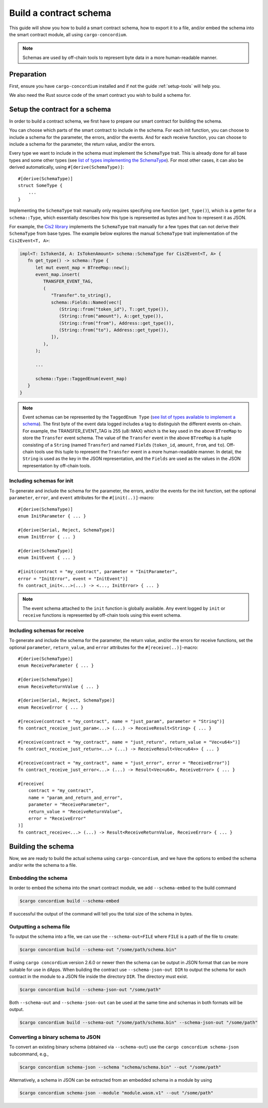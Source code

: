 .. _list of types implementing the SchemaType: https://docs.rs/concordium-contracts-common/latest/concordium_contracts_common/schema/trait.SchemaType.html#foreign-impls
.. _build-schema:

=======================
Build a contract schema
=======================

This guide will show you how to build a smart contract schema, how to export it
to a file, and/or embed the schema into the smart contract module, all using
``cargo-concordium``.

.. note ::

   Schemas are used by off-chain tools to represent byte data in a more human-readable manner.

Preparation
===========

First, ensure you have ``cargo-concordium`` installed and if not the guide
:ref:`setup-tools` will help you.

We also need the Rust source code of the smart contract you wish to build a
schema for.

Setup the contract for a schema
===============================

In order to build a contract schema, we first have to prepare our smart
contract for building the schema.

You can choose which parts of the smart contract to include in the schema.
For each init function, you can choose to include a schema for the parameter, the errors, and/or the events.
And for each receive function, you can choose to include a schema for the parameter,
the return value, and/or the errors.

Every type we want to include in the schema must implement the ``SchemaType``
trait. This is already done for all base types and some other types (see `list of types implementing the SchemaType`_).
For most other cases, it can also be derived automatically, using
``#[derive(SchemaType)]``::

   #[derive(SchemaType)]
   struct SomeType {
       ...
   }

Implementing the ``SchemaType`` trait manually only requires specifying one
function (``get_type()``), which is a getter for a ``schema::Type``, which essentially describes
how this type is represented as bytes and how to represent it as JSON.

For example, the `Cis2 library <https://github.com/Concordium/concordium-rust-smart-contracts/blob/main/concordium-cis2/src/lib.rs>`_
implements the ``SchemaType`` trait manually for a few types that can not derive their ``SchemaType`` from base types.
The example below explores the manual ``SchemaType`` trait implementation of the
``Cis2Event<T, A>``:

.. _build-event-schema:

.. code-block:: rust

   impl<T: IsTokenId, A: IsTokenAmount> schema::SchemaType for Cis2Event<T, A> {
      fn get_type() -> schema::Type {
         let mut event_map = BTreeMap::new();
         event_map.insert(
            TRANSFER_EVENT_TAG,
            (
               "Transfer".to_string(),
               schema::Fields::Named(vec![
                  (String::from("token_id"), T::get_type()),
                  (String::from("amount"), A::get_type()),
                  (String::from("from"), Address::get_type()),
                  (String::from("to"), Address::get_type()),
               ]),
            ),
         );

         ...

         schema::Type::TaggedEnum(event_map)
      }
   }

.. note ::

   Event schemas can be represented by the ``TaggedEnum Type`` (`see list of types available to implement a schema <https://docs.rs/concordium-contracts-common/latest/concordium_contracts_common/schema/enum.Type.html>`_).
   The first byte of the event data logged includes
   a tag to distinguish the different events on-chain. For example, the TRANSFER_EVENT_TAG is 255 (u8::MAX)
   which is the key used in the above ``BTreeMap`` to store the ``Transfer`` event schema. The value of the ``Transfer`` event
   in the above ``BTreeMap`` is a tuple consisting of a ``String`` (named ``Transfer``) and named ``Fields`` (``token_id``, ``amount``, ``from``, and ``to``).
   Off-chain tools use this tuple to represent the ``Transfer`` event in a more human-readable manner. In detail, the
   ``String`` is used as the key in the JSON representation, and the ``Fields`` are used as the values in the JSON representation by off-chain tools.

Including schemas for init
--------------------------

To generate and include the schema for the parameter, the errors, and/or the events for the init function, set the
optional ``parameter``, ``error``, and ``event`` attributes for the
``#[init(..)]``-macro::

   #[derive(SchemaType)]
   enum InitParameter { ... }

   #[derive(Serial, Reject, SchemaType)]
   enum InitError { ... }

   #[derive(SchemaType)]
   enum InitEvent { ... }

   #[init(contract = "my_contract", parameter = "InitParameter",
   error = "InitError", event = "InitEvent")]
   fn contract_init<...>(...) -> <..., InitError> { ... }

.. note ::

   The event schema attached to the ``init`` function is globally available. Any event logged by ``init`` or ``receive`` functions
   is represented by off-chain tools using this event schema.

Including schemas for receive
-----------------------------

To generate and include the schema for the parameter, the return value, and/or the errors for receive
functions, set the optional ``parameter``, ``return_value``, and ``error`` attributes for the
``#[receive(..)]``-macro::

   #[derive(SchemaType)]
   enum ReceiveParameter { ... }

   #[derive(SchemaType)]
   enum ReceiveReturnValue { ... }

   #[derive(Serial, Reject, SchemaType)]
   enum ReceiveError { ... }

   #[receive(contract = "my_contract", name = "just_param", parameter = "String")]
   fn contract_receive_just_param<...> (...) -> ReceiveResult<String> { ... }

   #[receive(contract = "my_contract", name = "just_return", return_value = "Vec<u64>")]
   fn contract_receive_just_return<...> (...) -> ReceiveResult<Vec<u64>> { ... }

   #[receive(contract = "my_contract", name = "just_error", error = "ReceiveError")]
   fn contract_receive_just_error<...> (...) -> Result<Vec<u64>, ReceiveError> { ... }

   #[receive(
       contract = "my_contract",
       name = "param_and_return_and_error",
       parameter = "ReceiveParameter",
       return_value = "ReceiveReturnValue",
       error = "ReceiveError"
   )]
   fn contract_receive<...> (...) -> Result<ReceiveReturnValue, ReceiveError> { ... }

Building the schema
===================

Now, we are ready to build the actual schema using ``cargo-concordium``, and we
have the options to embed the schema and/or write the schema to a file.

.. seealso::

   For more on which to choose see
   :ref:`here<contract-schema-which-to-choose>`.

Embedding the schema
--------------------

In order to embed the schema into the smart contract module, we add
``--schema-embed`` to the build command

.. code-block:: console

   $cargo concordium build --schema-embed

If successful the output of the command will tell you the total size of the
schema in bytes.

Outputting a schema file
------------------------

To output the schema into a file, we can use the ``--schema-out=FILE``
where ``FILE`` is a path of the file to create:

.. code-block:: console

   $cargo concordium build --schema-out "/some/path/schema.bin"

If using ``cargo concordium`` version 2.6.0 or newer then the schema can be
output in JSON format that can be more suitable for use in dApps. When building
the contract use ``--schema-json-out DIR`` to output the schema for each
contract in the module to a JSON file inside the directory ``DIR``. The
directory must exist.

.. code-block:: console

   $cargo concordium build --schema-json-out "/some/path"

Both ``--schema-out`` and ``--schema-json-out`` can be used at the same time and
schemas in both formats will be output.

.. code-block:: console

   $cargo concordium build --schema-out "/some/path/schema.bin" --schema-json-out "/some/path"

Converting a binary schema to JSON
----------------------------------

To convert an existing binary schema (obtained via ``--schema-out``) use the
``cargo concordium schema-json`` subcommand, e.g.,

.. code-block:: console

   $cargo concordium schema-json --schema "schema/schema.bin" --out "/some/path"

Alternatively, a schema in JSON can be extracted from an embedded schema in a
module by using

.. code-block:: console

   $cargo concordium schema-json --module "module.wasm.v1" --out "/some/path"
